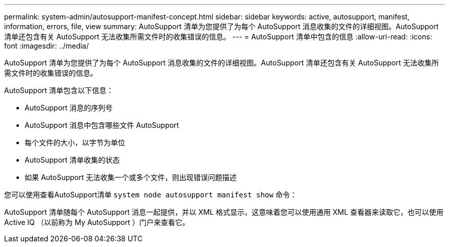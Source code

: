 ---
permalink: system-admin/autosupport-manifest-concept.html 
sidebar: sidebar 
keywords: active, autosupport, manifest, information, errors, file, view 
summary: AutoSupport 清单为您提供了为每个 AutoSupport 消息收集的文件的详细视图。AutoSupport 清单还包含有关 AutoSupport 无法收集所需文件时的收集错误的信息。 
---
= AutoSupport 清单中包含的信息
:allow-uri-read: 
:icons: font
:imagesdir: ../media/


[role="lead"]
AutoSupport 清单为您提供了为每个 AutoSupport 消息收集的文件的详细视图。AutoSupport 清单还包含有关 AutoSupport 无法收集所需文件时的收集错误的信息。

AutoSupport 清单包含以下信息：

* AutoSupport 消息的序列号
* AutoSupport 消息中包含哪些文件 AutoSupport
* 每个文件的大小，以字节为单位
* AutoSupport 清单收集的状态
* 如果 AutoSupport 无法收集一个或多个文件，则出现错误问题描述


您可以使用查看AutoSupport清单 `system node autosupport manifest show` 命令：

AutoSupport 清单随每个 AutoSupport 消息一起提供，并以 XML 格式显示，这意味着您可以使用通用 XML 查看器来读取它，也可以使用 Active IQ （以前称为 My AutoSupport ）门户来查看它。
